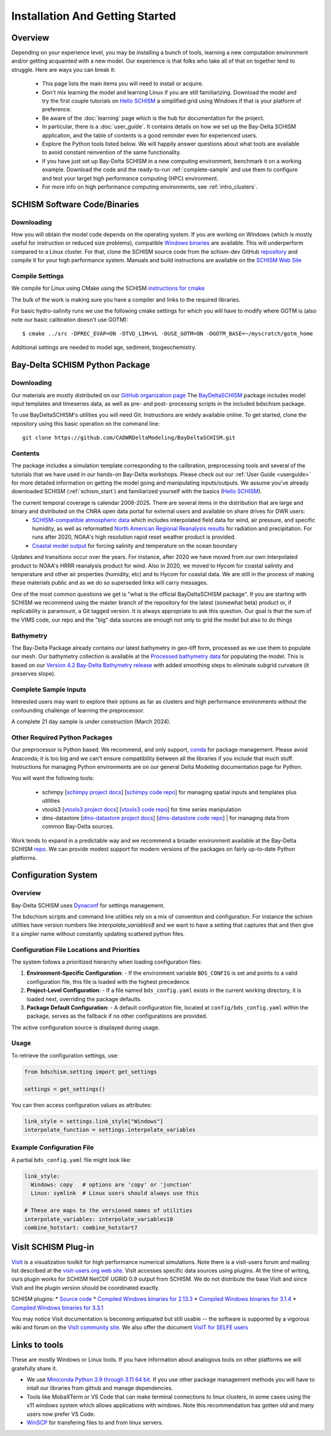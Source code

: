 .. _getstarted:

================================
Installation And Getting Started 
================================

Overview
--------------------------------

Depending on your experience level, you may be installing a bunch of tools, learning a 
new computation environment and/or getting acquainted with a new model. Our experience is that
folks who take all of that on together tend to struggle. Here are ways you can break it:

  - This page lists the main items you will need to install or acquire.
  - Don't mix learning the model and learning Linux if you are still familiarizing. Download the model and try the first couple tutorials on `Hello SCHISM <https://cadwrdeltamodeling.github.io/HelloSCHISM/>`_ a simplified grid using Windows if that is your platform of preference. 
  - Be aware of the :doc:`learning` page which is the hub for documentation for the project.
  - In particular, there is a :doc:`user_guide`. It contains details on how we set up the Bay-Delta SCHISM application, and the table of contents is a good reminder even for experienced users. 
  - Explore the Python tools listed below. We will happily answer questions about what tools are available to avoid constant reinvention of the same functionality.  
  - If you have just set up Bay-Delta SCHISM in a new computing environment, benchmark it on a working example. Download the code and the ready-to-run :ref:`complete-sample` and use them to configure and test your target high performance computing (HPC) environment.
  - For more info on high performance computing environments, see :ref:`intro_clusters`.

.. _schism_start:

SCHISM Software Code/Binaries
------------------------------

Downloading
`````````````````

How you will obtain the model code depends on the operating system. If you are working on Windows (which is mostly useful for instruction or reduced size problems), compatible `Windows binaries <https://msb.water.ca.gov/documents/86683/266737/schism_4.1_bin_windows.zip>`_ are available. This will underperform compared to a Linux cluster. For that, clone the SCHISM source code from the schism-dev GitHub `repository <https://github.com/schism-dev>`_ and compile it for your high performance system. Manuals and build instructions are available on the `SCHISM Web Site <http://ccrm.vims.edu/schismweb/>`_ 

Compile Settings
`````````````````

We compile for Linux using CMake using the SCHISM 
`instructions for cmake <https://schism-dev.github.io/schism/master/getting-started/compilation.html>`_

The bulk of the work is making sure you have a compiler and links to the required libraries. 

For basic hydro-salinity runs we use the following cmake settings for which you will have to modify where GOTM is (also note our basic calibration doesn't use GOTM): 

::

  $ cmake ../src -DPREC_EVAP=ON -DTVD_LIM=VL -DUSE_GOTM=ON -DGOTM_BASE=~/myscratch/gotm_home

Additional settings are needed to model age, sediment, biogeochemistry.



Bay-Delta SCHISM Python Package
---------------------------------

Downloading
```````````````

Our materials are mostly distributed on our `GitHub organization page <https://github.com/CADWRDeltaModeling>`_ The `BayDeltaSCHISM <https://github.com/CADWRDeltaModeling/BayDeltaSCHISM>`_ package includes model input templates and timeseries data, as well as pre- and post- processing scripts in the included bdschism package.

To use BayDeltaSCHISM's utilities you will need Git. Instructions are widely available online. To get started, clone the repository using this basic operation on the command line:

:: 

  git clone https://github.com/CADWRDeltaModeling/BayDeltaSCHISM.git

Contents
``````````

The package includes a simulation template corresponding to the calibration, preprocessing tools and several of the tutorials that we have used in our hands-on Bay-Delta workshops. Please check out our :ref:`User Guide <userguide>` for more detailed information on getting the model going and manipulating inputs/outputs. We assume you've already downloaded SCHISM (:ref:`schism_start`) and familiarized yourself with the basics (`Hello SCHISM <https://cadwrdeltamodeling.github.io/HelloSCHISM/>`_).

The current temporal coverage is calendar 2008-2025. There are several items in the distribution that are large and binary and distributed on the CNRA open data portal for external users and available on share drives for DWR users:
  * `SCHISM-compatible atmospheric data <https://data.cnra.ca.gov/dataset/bay-delta-schism-atmospheric-collection-v2-0>`_ which includes interpolated field data for wind, air pressure, and specific humidity, as well as reformatted `North American Regional Reanalysis results <https://www.ncdc.noaa.gov/data-access/model-data/model-datasets/north-american-regional-reanalysis-narr>`_ for radiation and precipitation. For runs after 2020, NOAA's high resolution rapid reset weather product is provided.
  * `Coastal model output <https://data.cnra.ca.gov/dataset/bay-delta-schism-coastal-data>`_ for forcing salinity and temperature on the ocean boundary

Updates and transitions occur over the years. For instance, after 2020 we have moved from our own interpolated product to NOAA's HRRR reanalysis product for wind.
Also in 2020, we moved to Hycom for coastal salinity and temperature and other air properties (humidity, etc) and to Hycom for coastal data. We
are still in the process of making these materials public and as we do so superseded links will carry messages. 

One of the most common questions we get is "what is the official BayDeltaSCHISM package". If you are starting with SCHISM we recommend using the master branch of the repository for the latest (somewhat beta) product or, if replicability is paramount, a Git tagged version. It is always appropriate to ask this question. Our goal is that the sum of the VIMS code, our repo and the "big" data sources are enough not only to grid the model but also to do things 

Bathymetry
`````````````````````

The Bay-Delta Package already contains our latest bathymetry in geo-tiff form, processed as we use them to populate our mesh. Our bathymetry collection is available at the `Processed bathymetry data <https://data.cnra.ca.gov/dataset/bay-delta-schism-processed-bathymetry>`_ for populating the model. This is based on our `Version 4.2 Bay-Delta Bathymetry release <https://data.cnra.ca.gov/dataset/san-francisco-bay-and-sacramento-san-joaquin-delta-dem-for-modeling-version-4-2>`_ with added smoothing steps to eliminate subgrid curvature (it preserves slope). 

.. _complete-sample:

Complete Sample Inputs
`````````````````````````````````

Interested users may want to explore their options as far as clusters 
and high performance environments without the confounding challenge of 
learning the preprocessor. 

A complete 21 day sample is under construction (March 2024).

Other Required Python Packages
````````````````````````````````

Our preprocessor is Python based. 
We recommend, and only support, `conda <https://docs.conda.io/en/latest/>`_ for package management. 
Please avoid Anaconda; it is too big and we can't ensure compatibility between all the libraries if you include that much stuff. 
Instructions for managing Python environments are on our general Delta Modeling documentation page for Python. 

You will want the following tools:

  * schimpy [`schimpy project docs <https://cadwrdeltamodeling.github.io/schimpy>`_] [`schimpy code repo <https://github.com/CADWRDeltaModeling/schimpy>`_] for managing spatial inputs and templates plus utilities
  * vtools3  [`vtools3 project docs <https://cadwrdeltamodeling.github.io/vtools3/>`_] [`vtools3 code repo <https://github.com/CADWRDeltaModeling/vtools3>`_] for time series manipulation
  * dms-datastore [`dms-datastore project docs <https://cadwrdeltamodeling.github.io/dms_datastore/html/index.html>`_] [`dms-datastore code repo <https://github.com/CADWRDeltaModeling/dms_datastore>`_] | for managing data from common Bay-Delta sources.

Work tends to expand in a predictable way and we recommend a broader environment available 
at the Bay-Delta SCHISM `repo <https://github.com/CADWRDeltaModeling/BayDeltaSCHISM/blob/master/schism_env.yml>`_.
We can provide modest support for modern versions of the packages on fairly up-to-date Python platforms.


Configuration System
--------------------

Overview
````````````

Bay-Delta SCHISM uses `Dynaconf <https://www.dynaconf.com/>`_ for settings management.

The bdschism scripts and command line utilities rely on a mix of convention and configuration.  For instance the schism utilities 
have version numbers like `interpolate_variables8` and we want to have a setting that captures that and then give it a simpler name
without constantly updating scattered python files.  

Configuration File Locations and Priorities
``````````````````````````````````````````````

The system follows a prioritized hierarchy when loading configuration files:

1. **Environment-Specific Configuration**:
   - If the environment variable ``BDS_CONFIG`` is set and points to a valid configuration file, this file is loaded with the highest precedence.

2. **Project-Level Configuration**:
   - If a file named ``bds_config.yaml`` exists in the current working directory, it is loaded next, overriding the package defaults.

3. **Package Default Configuration**:
   - A default configuration file, located at ``config/bds_config.yaml`` within the package, serves as the fallback if no other configurations are provided.

The active configuration source is displayed during usage.

Usage
````````

To retrieve the configuration settings, use:

.. code-block:: python

   from bdschism.setting import get_settings

   settings = get_settings()

You can then access configuration values as attributes:

.. code-block:: python

   link_style = settings.link_style["Windows"]
   interpolate_function = settings.interpolate_variables

Example Configuration File
````````````````````````````````

A partial ``bds_config.yaml`` file might look like:

.. code-block:: yaml

   link_style:
     Windows: copy   # options are 'copy' or 'junction'
     Linux: symlink  # Linux users should always use this

   # These are maps to the versioned names of utilities
   interpolate_variables: interpolate_variables10
   combine_hotstart: combine_hotstart7



VisIt SCHISM Plug-in
-----------------------

`VisIt <http://visit.llnl.gov/>`_ is a visualization toolkit for high performance 
numerical simulations. Note there is a visit-users forum and mailing list described at the 
`visit-users.org web site <http://visitusers.org/>`_. VisIt accesses specific data sources using plugins. At the time of writing, ours plugin works for SCHISM NetCDF UGRID 0.9 output from SCHISM. We do not distribute the base VisIt and since VisIt and the plugin version should be coordinated exactly.  

SCHISM plugins:
* `Source code  <https://github.com/schism-dev/schism_visit_plugin/archive/refs/tags/1.1.0.zip>`_
* `Compiled Windows binaries for 2.13.3 <https://github.com/schism-dev/schism_visit_plugin/releases/download/1.1.0/schism_plugin_visit2.13.3_win64_vs2012_tag_1.1.0.zip>`_
* `Compiled Windows binaries for 3.1.4 <https://github.com/schism-dev/schism_visit_plugin/releases/download/1.1.0/schism_plugin_visit3.1.4_win64_vs2017_tag_1.1.0.zip>`_
* `Compiled Windows binaries for 3.3.1 <https://github.com/schism-dev/schism_visit_plugin/releases/download/1.1.0/schism_plugin_visit3.3.1_win64_vs2017_tag_1.1.0.zip>`_

You may notice Visit documentation is becoming antiquated but still usable -- the software is supported by a vigorous wiki and forum on the `VisIt community site <http://visitusers.org>`_. We also offer the document `VisIT for SELFE users <https://msb.water.ca.gov/documents/86683/266737/visit_plugin_instruction.pdf>`_

Links to tools
--------------

These are mostly Windows or Linux tools. If you have information
about analogous tools on other platforms we will gratefully share it.

* We use `Miniconda Python 3.9 through 3.11 64 bit <https://docs.conda.io/en/latest/miniconda.html>`_. If you use other package management methods you will have to intall our libraries from github and manage dependencies. 

* Tools like MobaXTerm or VS Code that can make terminal connections to linux clusters, in some cases using the x11 windows system which allows applications with windows. Note this recommendation has gotten old and many users now prefer VS Code. 

* `WinSCP <http://winscp.net/eng/index.php>`_ for transfering files to and from linux servers.




